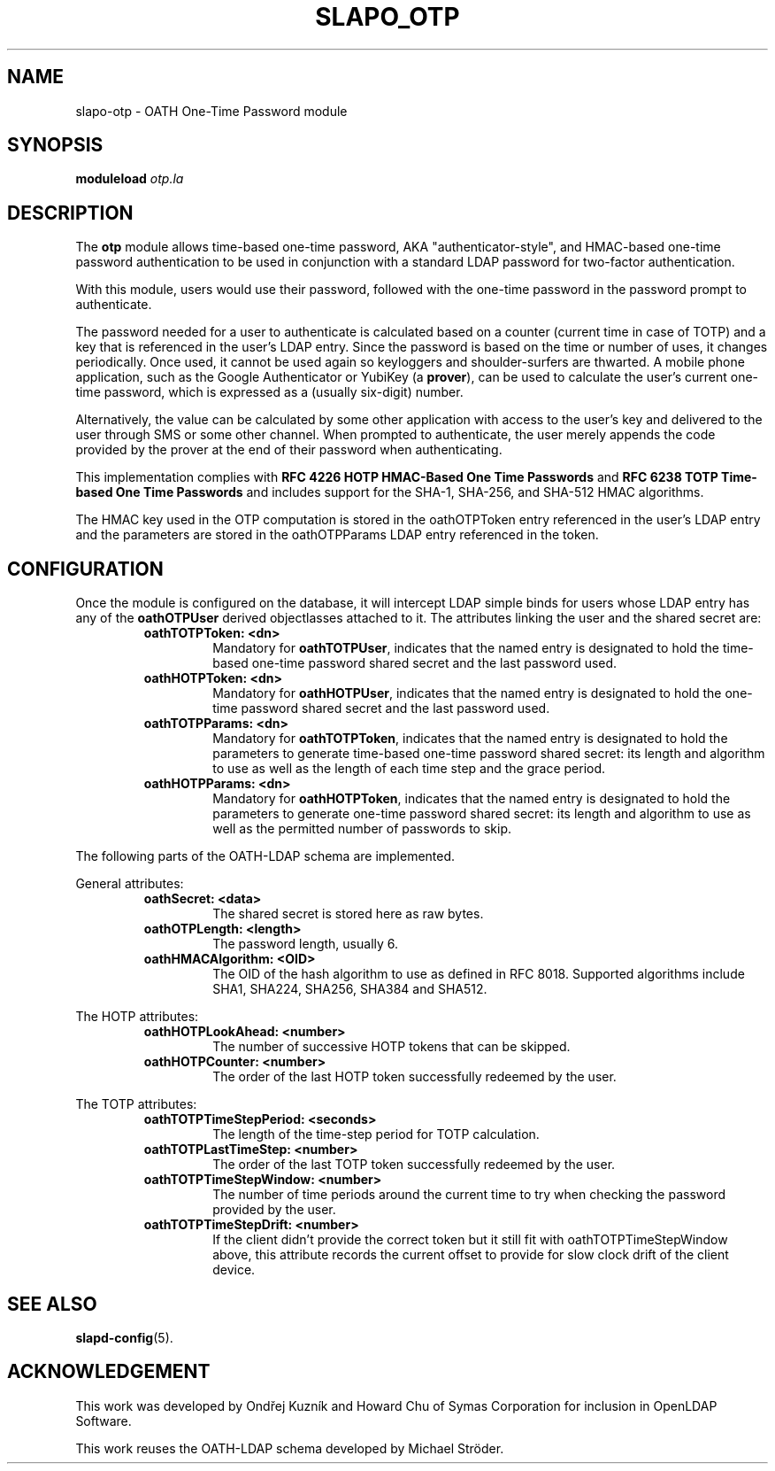.TH SLAPO_OTP 5 "2018/6/29" "SLAPO-OTP"
.\" Copyright 2015-2022 The OpenLDAP Foundation.
.\" Portions Copyright 2015 by Howard Chu, Symas Corp. All rights reserved.
.\" Portions Copyright 2018 by Ondřej Kuzník, Symas Corp. All rights reserved.
.\" Copying restrictions apply.  See COPYRIGHT/LICENSE.
.SH NAME
slapo-otp \- OATH One-Time Password module
.SH SYNOPSIS
.B moduleload
.I otp.la
.SH DESCRIPTION
The
.B otp
module allows time-based one-time password, AKA "authenticator-style", and
HMAC-based one-time password authentication to be used in conjunction with
a standard LDAP password for two-factor authentication.

With this module, users would use their password, followed with the one-time
password in the password prompt to authenticate.

The password needed for a user to authenticate is calculated based on a counter
(current time in case of TOTP) and a key that is referenced in the user's LDAP
entry. Since the password is based on the time or number of uses, it changes
periodically. Once used, it cannot be used again so keyloggers and
shoulder-surfers are thwarted. A mobile phone application, such as the Google
Authenticator or YubiKey (a
.BR prover ),
can be used to calculate the user's current one-time password, which is
expressed as a (usually six-digit) number.

Alternatively, the value can be calculated by some other application with
access to the user's key and delivered to the user through SMS or some other
channel. When prompted to authenticate, the user merely appends the code
provided by the prover at the end of their password when authenticating.

This implementation complies with
.B RFC 4226 HOTP HMAC-Based One Time Passwords
and
.B RFC 6238 TOTP Time-based One Time Passwords
and includes support for the SHA-1, SHA-256, and SHA-512 HMAC
algorithms.

The HMAC key used in the OTP computation is stored in the oathOTPToken entry referenced in
the user's LDAP entry and the parameters are stored in the oathOTPParams LDAP
entry referenced in the token.

.SH CONFIGURATION
Once the module is configured on the database, it will intercept LDAP simple
binds for users whose LDAP entry has any of the
.B oathOTPUser
derived objectlasses attached to it. The attributes linking the user and the
shared secret are:

.RS
.TP
.B oathTOTPToken: <dn>
Mandatory for
.BR oathTOTPUser ,
indicates that the named entry is designated to hold the time-based one-time
password shared secret and the last password used.
.TP
.B oathHOTPToken: <dn>
Mandatory for
.BR oathHOTPUser ,
indicates that the named entry is designated to hold the one-time password
shared secret and the last password used.
.TP
.B oathTOTPParams: <dn>
Mandatory for
.BR oathTOTPToken ,
indicates that the named entry is designated to hold the parameters to generate
time-based one-time password shared secret: its length and algorithm to use as
well as the length of each time step and the grace period.
.TP
.B oathHOTPParams: <dn>
Mandatory for
.BR oathHOTPToken ,
indicates that the named entry is designated to hold the parameters to generate
one-time password shared secret: its length and algorithm to use as well as the
permitted number of passwords to skip.
.RE

The following parts of the OATH-LDAP schema are implemented.

General attributes:

.RS
.TP
.B oathSecret: <data>
The shared secret is stored here as raw bytes.
.TP
.B oathOTPLength: <length>
The password length, usually 6.
.TP
.B oathHMACAlgorithm: <OID>
The OID of the hash algorithm to use as defined in RFC 8018.
Supported algorithms include SHA1, SHA224, SHA256, SHA384 and SHA512.
.RE

The HOTP attributes:

.RS
.TP
.B oathHOTPLookAhead: <number>
The number of successive HOTP tokens that can be skipped.
.TP
.B oathHOTPCounter: <number>
The order of the last HOTP token successfully redeemed by the user.
.RE

The TOTP attributes:

.RS
.TP
.B oathTOTPTimeStepPeriod: <seconds>
The length of the time-step period for TOTP calculation.
.TP
.B oathTOTPLastTimeStep: <number>
The order of the last TOTP token successfully redeemed by the user.
.TP
.B oathTOTPTimeStepWindow: <number>
The number of time periods around the current time to try when checking the
password provided by the user.
.TP
.B oathTOTPTimeStepDrift: <number>
If the client didn't provide the correct token but it still fit with
oathTOTPTimeStepWindow above, this attribute records the current offset to
provide for slow clock drift of the client device.
.RE

.SH "SEE ALSO"
.BR slapd\-config (5).

.SH ACKNOWLEDGEMENT
This work was developed by Ondřej Kuzník and Howard Chu of Symas Corporation
for inclusion in OpenLDAP Software.

This work reuses the OATH-LDAP schema developed by Michael Ströder.

